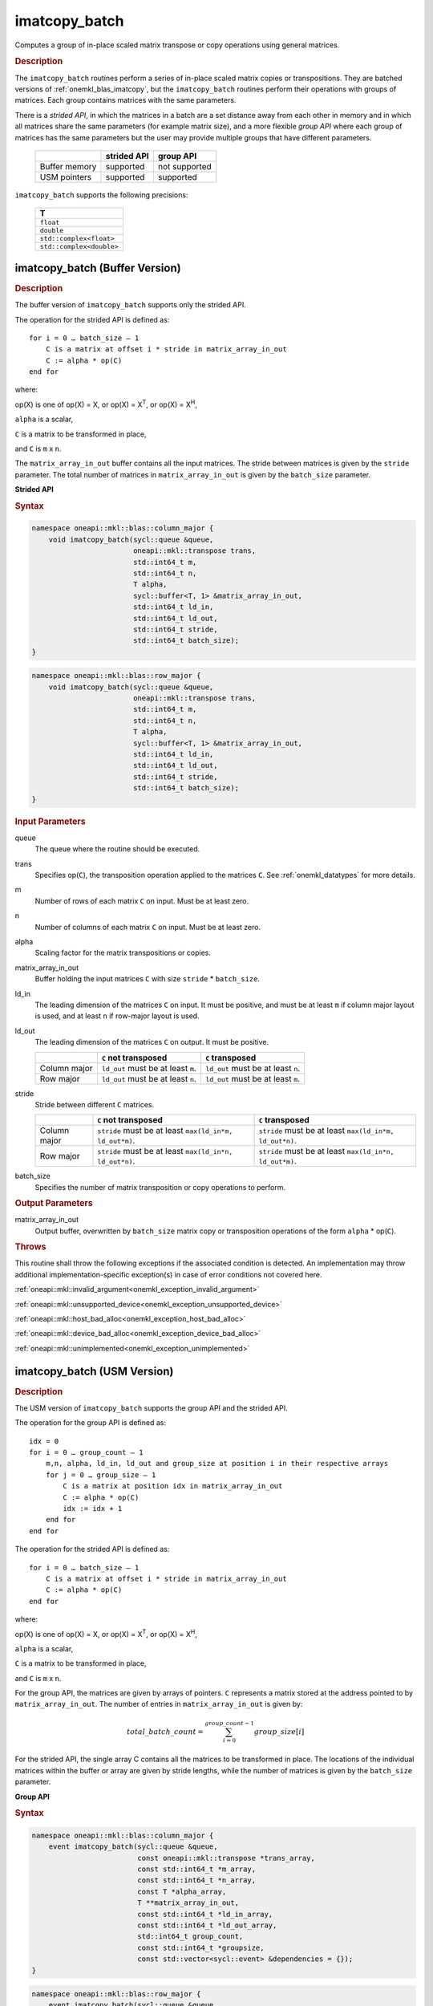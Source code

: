 .. SPDX-FileCopyrightText: 2022 Intel Corporation
..
.. SPDX-License-Identifier: CC-BY-4.0

.. _onemkl_blas_imatcopy_batch:

imatcopy_batch
==============

Computes a group of in-place scaled matrix transpose or copy operations
using general matrices.

.. _onemkl_blas_imatcopy_batch_description:

.. rubric:: Description

The ``imatcopy_batch`` routines perform a series of in-place scaled matrix
copies or transpositions. They are batched versions of :ref:`onemkl_blas_imatcopy`,
but the ``imatcopy_batch`` routines perform their operations with
groups of matrices. Each group contains matrices with the same parameters.

There is a *strided API*, in which the matrices in a batch are a set
distance away from each other in memory and in which all matrices
share the same parameters (for example matrix size), and a more
flexible *group API* where each group of matrices has the same
parameters but the user may provide multiple groups that have
different parameters.

   .. list-table::
      :header-rows: 1

      * -
        - strided API
        - group API
      * - Buffer memory
        - supported
        - not supported
      * - USM pointers
        - supported
        - supported

``imatcopy_batch`` supports the following precisions:

   .. list-table::
      :header-rows: 1

      * -  T 
      * -  ``float`` 
      * -  ``double`` 
      * -  ``std::complex<float>`` 
      * -  ``std::complex<double>`` 

.. _onemkl_blas_imatcopy_batch_buffer:

imatcopy_batch (Buffer Version)
-------------------------------

.. rubric:: Description

The buffer version of ``imatcopy_batch`` supports only the strided API.

The operation for the strided API is defined as:
::

   for i = 0 … batch_size – 1
       C is a matrix at offset i * stride in matrix_array_in_out
       C := alpha * op(C)
   end for

where:

op(X) is one of op(X) = X, or op(X) = X\ :sup:`T`, or op(X) = X\ :sup:`H`,

``alpha`` is a scalar,

``C`` is a matrix to be transformed in place,

and ``C`` is ``m`` x ``n``.

The ``matrix_array_in_out`` buffer contains all the input matrices. The stride
between matrices is given by the ``stride`` parameter. The total
number of matrices in ``matrix_array_in_out`` is given by the ``batch_size``
parameter.

**Strided API**

.. rubric:: Syntax

.. code-block:: cpp

   namespace oneapi::mkl::blas::column_major {
       void imatcopy_batch(sycl::queue &queue,
                           oneapi::mkl::transpose trans,
                           std::int64_t m,
                           std::int64_t n,
                           T alpha,
                           sycl::buffer<T, 1> &matrix_array_in_out,
                           std::int64_t ld_in,
                           std::int64_t ld_out,
                           std::int64_t stride,
                           std::int64_t batch_size);
   }
.. code-block:: cpp

   namespace oneapi::mkl::blas::row_major {
       void imatcopy_batch(sycl::queue &queue,
                           oneapi::mkl::transpose trans,
                           std::int64_t m,
                           std::int64_t n,
                           T alpha,
                           sycl::buffer<T, 1> &matrix_array_in_out,
                           std::int64_t ld_in,
                           std::int64_t ld_out,
                           std::int64_t stride,
                           std::int64_t batch_size);
   }

.. container:: section

   .. rubric:: Input Parameters

   queue
      The queue where the routine should be executed.

   trans
      Specifies op(``C``), the transposition operation applied to the
      matrices ``C``. See :ref:`onemkl_datatypes` for more details.

   m
      Number of rows of each matrix ``C`` on input. Must be at least zero.


   n
      Number of columns of each matrix ``C`` on input. Must be at least zero.

   alpha
      Scaling factor for the matrix transpositions or copies.

   matrix_array_in_out
      Buffer holding the input matrices ``C`` with size ``stride`` * ``batch_size``.

   ld_in
      The leading dimension of the matrices ``C`` on input. It must be
      positive, and must be at least ``m`` if column major layout is
      used, and at least ``n`` if row-major layout is used.

   ld_out
      The leading dimension of the matrices ``C`` on output. It must be positive.

      .. list-table::
         :header-rows: 1

         * -
           - ``C`` not transposed
           - ``C`` transposed
         * - Column major
           - ``ld_out`` must be at least ``m``.
           - ``ld_out`` must be at least ``n``.
         * - Row major
           - ``ld_out`` must be at least ``n``.
           - ``ld_out`` must be at least ``m``.

   stride
      Stride between different ``C`` matrices.

      .. list-table::
         :header-rows: 1

         * -
           - ``C`` not transposed
           - ``C`` transposed
         * - Column major
           - ``stride`` must be at least ``max(ld_in*m, ld_out*m)``.
           - ``stride`` must be at least ``max(ld_in*m, ld_out*n)``.
         * - Row major
           - ``stride`` must be at least ``max(ld_in*n, ld_out*n)``.
           - ``stride`` must be at least ``max(ld_in*n, ld_out*m)``.

   batch_size
      Specifies the number of matrix transposition or copy operations to perform.

.. container:: section

   .. rubric:: Output Parameters

   matrix_array_in_out
      Output buffer, overwritten by ``batch_size`` matrix copy or transposition
      operations of the form ``alpha`` * op(``C``).

.. container:: section

   .. rubric:: Throws

   This routine shall throw the following exceptions if the associated
   condition is detected. An implementation may throw additional
   implementation-specific exception(s) in case of error conditions
   not covered here.

   :ref:`oneapi::mkl::invalid_argument<onemkl_exception_invalid_argument>`
       
   
   :ref:`oneapi::mkl::unsupported_device<onemkl_exception_unsupported_device>`
       

   :ref:`oneapi::mkl::host_bad_alloc<onemkl_exception_host_bad_alloc>`
       

   :ref:`oneapi::mkl::device_bad_alloc<onemkl_exception_device_bad_alloc>`
       

   :ref:`oneapi::mkl::unimplemented<onemkl_exception_unimplemented>`
      

.. _onemkl_blas_imatcopy_batch_usm:
   
imatcopy_batch (USM Version)
----------------------------

.. rubric:: Description

The USM version of ``imatcopy_batch`` supports the group API and the strided API.
            
The operation for the group API is defined as:
::

   idx = 0
   for i = 0 … group_count – 1
       m,n, alpha, ld_in, ld_out and group_size at position i in their respective arrays
       for j = 0 … group_size – 1
           C is a matrix at position idx in matrix_array_in_out
           C := alpha * op(C)
           idx := idx + 1
       end for
   end for

The operation for the strided API is defined as:
::

   for i = 0 … batch_size – 1
       C is a matrix at offset i * stride in matrix_array_in_out
       C := alpha * op(C)
   end for
   
where:

op(X) is one of op(X) = X, or op(X) = X\ :sup:`T`, or op(X) = X\ :sup:`H`,

``alpha`` is a scalar,

``C`` is a matrix to be transformed in place,

and ``C`` is ``m`` x ``n``.

For the group API, the matrices are given by arrays of pointers. ``C``
represents a matrix stored at the address pointed to by ``matrix_array_in_out``.
The number of entries in ``matrix_array_in_out`` is given by:

.. math::

      total\_batch\_count = \sum_{i=0}^{group\_count-1}group\_size[i]    

For the strided API, the single array C contains all the matrices
to be transformed in place. The locations of the individual matrices within
the buffer or array are given by stride lengths, while the number of
matrices is given by the ``batch_size`` parameter.


**Group API**

.. rubric:: Syntax

.. code-block:: cpp

   namespace oneapi::mkl::blas::column_major {
       event imatcopy_batch(sycl::queue &queue,
                            const oneapi::mkl::transpose *trans_array,
                            const std::int64_t *m_array,
                            const std::int64_t *n_array,
                            const T *alpha_array,
                            T **matrix_array_in_out,
                            const std::int64_t *ld_in_array,
                            const std::int64_t *ld_out_array,
                            std::int64_t group_count,
                            const std::int64_t *groupsize,
                            const std::vector<sycl::event> &dependencies = {});
   }
.. code-block:: cpp

   namespace oneapi::mkl::blas::row_major {
       event imatcopy_batch(sycl::queue &queue,
                            const oneapi::mkl::transpose *trans_array,
                            const std::int64_t *m_array,
                            const std::int64_t *n_array,
                            const T *alpha_array,
                            T **matrix_array_in_out,
                            const std::int64_t *ld_in_array,
                            const std::int64_t *ld_out_array,
                            std::int64_t group_count,
                            const std::int64_t *groupsize,
                            const std::vector<sycl::event> &dependencies = {});
   }

.. container:: secion

   .. rubric:: Input Parameters

   queue
      The queue where the routine should be executed.

   trans_array
      Array of size ``group_count``. Each element ``i`` in the array specifies
      ``op(C)`` the transposition operation applied to the matrices C.

   m_array
      Array of size ``group_count`` of number of rows of C on input. Each
      must be at least 0.

   n_array
      Array of size ``group_count`` of number of columns of C on input. Each
      must be at least 0.

   alpha_array
      Array of size ``group_count`` containing scaling factors for the matrix
      transpositions or copies.

   matrix_array_in_out
      Array of size ``total_batch_count``, holding pointers to arrays used to
      store C matrices.

   ld_in_array
      Array of size ``group_count``. The leading dimension of the matrix input
      ``C``. If matrices are stored using column major layout, ``ld_in_array[i]``
      must be at least ``m_array[i]``. If matrices are stored using row major
      layout, ``ld_in_array[i]`` must be at least ``n_array[i]``.
      Must be positive.

   ld_out_array
      Array of size ``group_count``. The leading dimension of the output matrix
      ``C``. Each entry ``ld_out_array[i]`` must be positive and at least:

      - ``m_array[i]`` if column major layout is used and ``C`` is not transposed

      - ``m_array[i]`` if row major layout is used and ``C`` is transposed

      - ``n_array[i]`` otherwise

   group_count
      Number of groups. Must be at least 0.

   group_size
      Array of size ``group_count``. The element ``group_size[i]`` is the
      number of matrices in the group ``i``. Each element in ``group_size``
      must be at least 0.

   dependencies
      List of events to wait for before starting computation, if any.
      If omitted, defaults to no dependencies.

.. container:: section

   .. rubric:: Output Parameters

   matrix_array_in_out
      Output array of pointers to ``C`` matrices, overwritten by
      ``total_batch_count`` matrix transpose or copy operations of the form
      ``alpha*op(C)``.

.. container:: section

   .. rubric:: Return Values

   Output event to wait on to ensure computation is complete.


**Strided API**

.. rubric:: Syntax

.. code-block:: cpp

   namespace oneapi::mkl::blas::column_major {
       sycl::event imatcopy_batch(sycl::queue &queue,
                                  oneapi::mkl::transpose trans,
                                  std::int64_t m,
                                  std::int64_t n,
                                  T alpha,
                                  const T *matrix_array_in_out,
                                  std::int64_t ld_in,
                                  std::int64_t ld_out,
                                  std::int64_t stride,
                                  std::int64_t batch_size,
                                  const std::vector<sycl::event> &dependencies = {});
.. code-block:: cpp

   namespace oneapi::mkl::blas::row_major {
       sycl::event imatcopy_batch(sycl::queue &queue,
                                  oneapi::mkl::transpose trans,
                                  std::int64_t m,
                                  std::int64_t n,
                                  T alpha,
                                  const T *matrix_array_in_out,
                                  std::int64_t ld_in,
                                  std::int64_t ld_out,
                                  std::int64_t stride,
                                  std::int64_t batch_size,
                                  const std::vector<sycl::event> &dependencies = {});

.. container:: section

   .. rubric:: Input Parameters

   queue
      The queue where the routine should be executed.

   trans
      Specifies ``op(C)``, the transposition operation applied to the
      matrices C.

   m
      Number of rows for each matrix ``C`` on input. Must be at least 0.

   n
      Number of columns for each matrix ``C`` on input. Must be at least 0.

   alpha
      Scaling factor for the matrix transpose or copy operation.

   matrix_array_in_out
      Array holding the matrices ``C``. Must have size at least
      ``stride*batch_size``.

   ld_in
      Leading dimension of the ``C`` matrices on input. If matrices are stored
      using column major layout, ``ld_in`` must be at least ``m``. If matrices
      are stored using row major layout, ``ld_in`` must be at least ``n``. 
      Must be positive.

   ld_out
      Leading dimension of the ``C`` matrices on output. If matrices are stored
      using column major layout, ``ld_out`` must be at least ``m`` if ``C`` is not
      transposed or ``n`` if ``C`` is transposed. If matrices are stored using
      row major layout, ``ld_out`` must be at least ``n`` if ``C`` is not transposed
      or at least ``m`` if ``C`` is transposed. Must be positive.

   stride
      Stride between different ``C`` matrices within ``matrix_array_in_out``.

      .. list-table::
         :header-rows: 1

         * -
           - ``C`` not transposed
           - ``C`` transposed
         * - Column major
           - ``stride`` must be at least ``max(ld_in*m, ld_out*m)``.
           - ``stride`` must be at least ``max(ld_in*m, ld_out*n)``.
         * - Row major
           - ``stride`` must be at least ``max(ld_in*n, ld_out*n)``.
           - ``stride`` must be at least ``max(ld_in*n, ld_out*m)``.

   batch_size
      Specifies the number of matrices to transpose or copy.

   dependencies
      List of events to wait for before starting computation, if any.
      If omitted, defaults to no dependencies.

.. container:: section

   .. rubric:: Output Parameters

   matrix_array_in_out
      Output array, overwritten by ``batch_size`` matrix transposition or copy
      operations of the form ``alpha*op(C)``.

.. container:: section
      
   .. rubric:: Return Values

   Output event to wait on to ensure computation is complete.

.. container:: section

   .. rubric:: Throws

   This routine shall throw the following exceptions if the associated
   condition is detected. An implementation may throw additional
   implementation-specific exception(s) in case of error conditions
   not covered here.

   :ref:`oneapi::mkl::invalid_argument<onemkl_exception_invalid_argument>`


   :ref:`oneapi::mkl::unsupported_device<onemkl_exception_unsupported_device>`
       

   :ref:`oneapi::mkl::host_bad_alloc<onemkl_exception_host_bad_alloc>`
       

   :ref:`oneapi::mkl::device_bad_alloc<onemkl_exception_device_bad_alloc>`
       

   :ref:`oneapi::mkl::unimplemented<onemkl_exception_unimplemented>`
      

   **Parent topic:** :ref:`blas-like-extensions`

